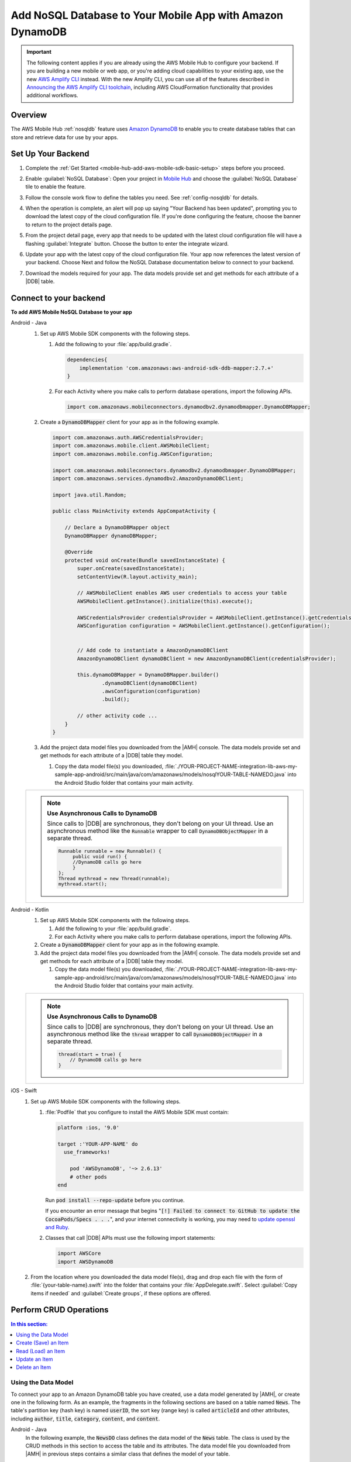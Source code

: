 
.. _mobile-hub-add-aws-mobile-nosql-database:

##########################################################
Add NoSQL Database to Your Mobile App with Amazon DynamoDB
##########################################################


.. meta::
   :description: Integrating nosql database


.. important::

   The following content applies if you are already using the AWS Mobile Hub to configure your backend. If you are building a new mobile or web app, or you're adding cloud capabilities to your existing app, use the new `AWS Amplify CLI <http://aws-amplify.github.io/>`__ instead. With the new Amplify CLI, you can use all of the features described in `Announcing the AWS Amplify CLI toolchain <https://aws.amazon.com/blogs/mobile/announcing-the-aws-amplify-cli-toolchain/>`__, including AWS CloudFormation functionality that provides additional workflows.

.. _overview:

Overview
==============


The AWS Mobile Hub :ref:`nosqldb` feature uses `Amazon DynamoDB <http://docs.aws.amazon.com/amazondynamodb/latest/developerguide/>`__ to enable you to create database tables
that can store and retrieve data for use by your apps.


.. _setup-your-backend:

Set Up Your Backend
===================


#. Complete the :ref:`Get Started <mobile-hub-add-aws-mobile-sdk-basic-setup>` steps before you proceed.

#. Enable :guilabel:`NoSQL Database`: Open your project in `Mobile Hub <https://console.aws.amazon.com/mobilehub>`__ and choose the :guilabel:`NoSQL Database` tile to enable the feature.

#. Follow the console work flow to define the tables you need. See :ref:`config-nosqldb` for details.

#. When the operation is complete, an alert will pop up saying "Your Backend has been updated", prompting you to download the latest copy of the cloud configuration file. If you're done configuring the feature, choose the banner to return to the project details page.

   .. image:: images/updated-cloud-config.png

#. From the project detail page, every app that needs to be updated with the latest cloud configuration file will have a flashing :guilabel:`Integrate` button. Choose the button to enter the integrate wizard.

   .. image:: images/updated-cloud-config2.png
      :scale: 25

#. Update your app with the latest copy of the cloud configuration file. Your app now references the latest version of your backend. Choose Next and follow the NoSQL Database documentation below to connect to your backend.

#. Download the models required for your app. The data models provide set and get methods for each attribute of a |DDB| table.

.. _mobile-hub-add-aws-mobile-nosql-database-app:

Connect to your backend
=======================


**To add AWS Mobile NoSQL Database to your app**

.. container:: option

   Android - Java
      #. Set up AWS Mobile SDK components with the following steps.

         #. Add the following to your :file:`app/build.gradle`.

            .. code-block:: java

                dependencies{
                    implementation 'com.amazonaws:aws-android-sdk-ddb-mapper:2.7.+'
                }

         #. For each Activity where you make calls to perform database operations, import the
            following APIs.

            .. code-block:: java

                import com.amazonaws.mobileconnectors.dynamodbv2.dynamodbmapper.DynamoDBMapper;

      #. Create a :code:`DynamoDBMapper` client for your app as in the following
         example.

         .. code-block:: java

            import com.amazonaws.auth.AWSCredentialsProvider;
            import com.amazonaws.mobile.client.AWSMobileClient;
            import com.amazonaws.mobile.config.AWSConfiguration;

            import com.amazonaws.mobileconnectors.dynamodbv2.dynamodbmapper.DynamoDBMapper;
            import com.amazonaws.services.dynamodbv2.AmazonDynamoDBClient;

            import java.util.Random;

            public class MainActivity extends AppCompatActivity {

                // Declare a DynamoDBMapper object
                DynamoDBMapper dynamoDBMapper;

                @Override
                protected void onCreate(Bundle savedInstanceState) {
                    super.onCreate(savedInstanceState);
                    setContentView(R.layout.activity_main);

                    // AWSMobileClient enables AWS user credentials to access your table
                    AWSMobileClient.getInstance().initialize(this).execute();

                    AWSCredentialsProvider credentialsProvider = AWSMobileClient.getInstance().getCredentialsProvider();
                    AWSConfiguration configuration = AWSMobileClient.getInstance().getConfiguration();


                    // Add code to instantiate a AmazonDynamoDBClient
                    AmazonDynamoDBClient dynamoDBClient = new AmazonDynamoDBClient(credentialsProvider);

                    this.dynamoDBMapper = DynamoDBMapper.builder()
                            .dynamoDBClient(dynamoDBClient)
                            .awsConfiguration(configuration)
                            .build();

                    // other activity code ...
                }
            }

      #. Add the project data model files you downloaded from the
         |AMH| console. The data models provide set and get methods for each attribute of a |DDB|
         table they model.

         #. Copy the data model file(s) you downloaded,
            :file:`./YOUR-PROJECT-NAME-integration-lib-aws-my-sample-app-android/src/main/java/com/amazonaws/models/nosqlYOUR-TABLE-NAMEDO.java` into the Android Studio folder that contains your main activity.


      .. list-table::
         :widths: 1

         * - .. note:: **Use Asynchronous Calls to DynamoDB**

                Since calls to |DDB| are synchronous, they don't belong on your UI thread. Use an
                asynchronous method like the :code:`Runnable` wrapper to call :code:`DynamoDBObjectMapper` in a
                separate thread.

                .. code-block:: java

                     Runnable runnable = new Runnable() {
                          public void run() {
                          //DynamoDB calls go here
                          }
                     };
                     Thread mythread = new Thread(runnable);
                     mythread.start();

   Android - Kotlin
      #. Set up AWS Mobile SDK components with the following steps.

         #. Add the following to your :file:`app/build.gradle`.

            .. code-block:: java
               :emphasize-lines: 2

                dependencies{
                    implementation 'com.amazonaws:aws-android-sdk-ddb-mapper:2.7.+'
                }

         #. For each Activity where you make calls to perform database operations, import the
            following APIs.

            .. code-block:: java
               :emphasize-lines: 1

                import com.amazonaws.mobileconnectors.dynamodbv2.dynamodbmapper.DynamoDBMapper;

      #. Create a :code:`DynamoDBMapper` client for your app as in the following
         example.

         .. code-block:: kotlin
            :emphasize-lines: 2, 9-13

             // import DynamoDBMapper
             import com.amazonaws.mobileconnectors.dynamodbv2.dynamodbmapper.DynamoDBMapper;

             class MainActivity : AppCompatActivity() {
               private var dynamoDBMapper: DynamoDBMapper? = null

               override fun onCreate(savedInstanceState: Bundle?) {
                 super.onCreate(savedInstanceState)
                 setContentView(R.layout.activity_main)

                 val client = AmazonDynamoDBClient(AWSMobileClient.getInstance().credentialsProvider)
                 dynamoDBMapper = DynamoDBMapper.builder()
                    .dynamoDBClient(client)
                    .awsConfiguration(AWSMobileClient.getInstance().configuration)
                    .build()
               }
            }

      #. Add the project data model files you downloaded from the
         |AMH| console. The data models provide set and get methods for each attribute of a |DDB|
         table they model.

         #. Copy the data model file(s) you downloaded,
            :file:`./YOUR-PROJECT-NAME-integration-lib-aws-my-sample-app-android/src/main/java/com/amazonaws/models/nosqlYOUR-TABLE-NAMEDO.java` into the Android Studio folder that contains your main activity.


      .. list-table::
         :widths: 1

         * - .. note:: **Use Asynchronous Calls to DynamoDB**

                Since calls to |DDB| are synchronous, they don't belong on your UI thread. Use an
                asynchronous method like the :code:`thread` wrapper to call :code:`DynamoDBObjectMapper` in a
                separate thread.

                .. code-block:: kotlin

                    thread(start = true) {
                        // DynamoDB calls go here
                    }

   iOS - Swift
      #. Set up AWS Mobile SDK components with the following steps.

         #. :file:`Podfile` that you configure to install the AWS Mobile SDK must contain:

            .. code-block:: none

                platform :ios, '9.0'

                target :'YOUR-APP-NAME' do
                  use_frameworks!

                    pod 'AWSDynamoDB', '~> 2.6.13'
                    # other pods
                end

            Run :code:`pod install --repo-update` before you continue.

            If you encounter an error message that begins ":code:`[!] Failed to connect to GitHub to update the CocoaPods/Specs . . .`", and your internet connectivity is working, you may need to `update openssl and Ruby <https://stackoverflow.com/questions/38993527/cocoapods-failed-to-connect-to-github-to-update-the-cocoapods-specs-specs-repo/48962041#48962041>`__.

         #. Classes that call |DDB| APIs must use the following import statements:

            .. code-block:: swift

                import AWSCore
                import AWSDynamoDB

      #. From the location where you downloaded the data model file(s), drag and drop each file with the form of :file:`{your-table-name}.swift` into the folder that contains your :file:`AppDelegate.swift`. Select :guilabel:`Copy items if needed` and :guilabel:`Create groups`, if these options are offered.


.. _mobile-hub-add-aws-mobile-nosql-database-crud:

Perform CRUD Operations
=======================

.. contents:: **In this section:**
   :local:
   :depth: 1

Using the Data Model
--------------------

To connect your app to an Amazon DynamoDB table you have created, use a data model generated by |AMH|, or create one in the following form. As an example, the fragments in the following sections are based on a table named :code:`News`. The table's partition key (hash key) is named :code:`userID`, the sort key (range key) is called :code:`articleId` and other attributes, including :code:`author`, :code:`title`, :code:`category`, :code:`content`, and :code:`content`.



.. container:: option

   Android - Java
      In the following example, the :code:`NewsDO` class defines the data model of the :code:`News` table. The class is used by the CRUD methods in this section to access the table and its attributes. The data model file you downloaded from |AMH| in previous steps contains a similar class that defines the model of your table.

      Note that the class is annotated to map it to the Amazon DynamoDB table name. The attribute names, hash key, and range key of the getters in the class are annotated to map them to local variable names used by the app for performing data operations.

      .. code-block:: java

          package com.amazonaws.models.nosql;

          import com.amazonaws.mobileconnectors.dynamodbv2.dynamodbmapper.DynamoDBAttribute;
          import com.amazonaws.mobileconnectors.dynamodbv2.dynamodbmapper.DynamoDBHashKey;
          import com.amazonaws.mobileconnectors.dynamodbv2.dynamodbmapper.DynamoDBIndexHashKey;
          import com.amazonaws.mobileconnectors.dynamodbv2.dynamodbmapper.DynamoDBIndexRangeKey;
          import com.amazonaws.mobileconnectors.dynamodbv2.dynamodbmapper.DynamoDBRangeKey;
          import com.amazonaws.mobileconnectors.dynamodbv2.dynamodbmapper.DynamoDBTable;

          import java.util.List;
          import java.util.Map;
          import java.util.Set;

          @DynamoDBTable(tableName = "nosqlnews-mobilehub-1234567890-News")

          public class NewsDO {
              private String _userId;
              private String _articleId;
              private String _author;
              private String _category;
              private String _content;
              private Double _creationDate;
              private String _title;

              @DynamoDBHashKey(attributeName = "userId")
              @DynamoDBAttribute(attributeName = "userId")
              public String getUserId() {
                  return _userId;
              }

              public void setUserId(final String _userId) {
                  this._userId = _userId;
              }
              @DynamoDBRangeKey(attributeName = "articleId")
              @DynamoDBAttribute(attributeName = "articleId")
              public String getArticleId() {
                  return _articleId;
              }

              public void setArticleId(final String _articleId) {
                  this._articleId = _articleId;
              }
              @DynamoDBAttribute(attributeName = "author")
              public String getAuthor() {
                  return _author;
              }

              public void setAuthor(final String _author) {
                  this._author = _author;
              }

              // setters and getters for other attributes ...

          }

   Android - Kotlin
      In the following example, the :code:`NewsDO` class defines the data model of the :code:`News` table. The class is used by the CRUD methods in this section to access the table and its attributes. The data model file you downloaded from |AMH| in previous steps contains a similar class that defines the model of your table.

      Note that the class is annotated to map it to the Amazon DynamoDB table name. The attribute names, hash key, and range key of the getters in the class are annotated to map them to local variable names used by the app for performing data operations.

      .. code-block:: kotlin

          package com.amazonaws.models.nosql;

          import com.amazonaws.mobileconnectors.dynamodbv2.dynamodbmapper.DynamoDBAttribute;
          import com.amazonaws.mobileconnectors.dynamodbv2.dynamodbmapper.DynamoDBHashKey;
          import com.amazonaws.mobileconnectors.dynamodbv2.dynamodbmapper.DynamoDBIndexHashKey;
          import com.amazonaws.mobileconnectors.dynamodbv2.dynamodbmapper.DynamoDBIndexRangeKey;
          import com.amazonaws.mobileconnectors.dynamodbv2.dynamodbmapper.DynamoDBRangeKey;
          import com.amazonaws.mobileconnectors.dynamodbv2.dynamodbmapper.DynamoDBTable;

          import java.util.List;
          import java.util.Map;
          import java.util.Set;

          @DynamoDBTable(tableName = "nosqlnews-mobilehub-1234567890-News")

          data class NewsDO {
              @DynamoDBHashKey(attributeName = "userId" )
              @DynamoDBAttribute(attributeName = "userId")
              var userId: String?

              @DynamoDBRangeKey(attributeName = "articleId")
              @DynamoDBAttribute(attributeName = "articleId")
              var articleId: String?

              @DynamoDBAttribute(attributeName = "author")
              var author: String?

              // setters and getters for other attributes ...
          }

      If you download an Android model file generated by |AMH|, it will be provided in Java and can be used  in a Kotlin project without modifications.

   iOS - Swift
      In the following example, the :code:`News` class defines the data model of the :code:`News` table. The class is used by the CRUD methods in this section to access the table and its attributes. The data model file you downloaded from |AMH| in previous steps contains a similar class that defines the model of your table.

      Note that the functions of the model class return the Amazon DynamoDB table, hash key attribute, and range key attribute names used by the app for data operations. For example, :code:`dynamoDBTableName()` returns the name of the table object in AWS. The local variable names map to the attribute names of the table. For instance, :code:`userId` is the name of both the local variable and the attribute of the Amazon DynamoDB table.

      This example is slightly simpler than the data model generated by |AMH|, but functionally the same.

      .. code-block:: swift

          // News.swift

          import Foundation
          import UIKit
          import AWSDynamoDB

          class News: AWSDynamoDBObjectModel, AWSDynamoDBModeling {

              @objc var userId: String?
              @objc var articleId: String?
              @objc var author: String?
              @objc var category: String?
              @objc var content: String?
              @objc var creationDate: NSNumber?
              @objc var title: String?

              class func dynamoDBTableName() -> String {

                  return "nosqlnews-mobilehub-1200412570-News"
              }

              class func hashKeyAttribute() -> String {

                  return "userId"
              }

              class func rangeKeyAttribute() -> String {

                  return "articleId"
              }

          }


.. _mobile-hub-add-aws-mobile-nosql-database-crud-create:

Create (Save) an Item
---------------------


Use the following code to create an item in your NoSQL Database table.

.. container:: option

   Android - Java
      .. code-block:: java

          public void createNews() {
              final NewsDO newsItem = new NewsDO();

              newsItem.setUserId(unique-user-id);

              newsItem.setArticleId("Article1");
              newsItem.setContent("This is the article content");

              new Thread(new Runnable() {
                  @Override
                  public void run() {
                      dynamoDBMapper.save(newsItem);
                          // Item saved
                  }
              }).start();
          }

   Android - Kotlin
      .. code-block:: kotlin
         :emphasize-lines: 1-11

            fun createNews() {
                val NewsDO newsItem = NewsDO()
                newsItem.userId = "unique-user-id"
                newsItem.articleId = UUID.randomUUID().toString()
                newsItem.author = "Your Name"
                newsItem.content = "This is the article content"

                thread(start = true) {
                    dynamoDBMapper.save(newsItem)
                }
            }

   iOS - Swift
      .. code-block:: swift

          func createNews() {
              let dynamoDbObjectMapper = AWSDynamoDBObjectMapper.default()

              // Create data object using data models you downloaded from Mobile Hub
              let newsItem: News = News()

              newsItem.userId = AWSIdentityManager.default().identityId

              newsItem.articleId = "YourArticleId"
              newsItem.title = "YourTitlestring"
              newsItem.author = "YourAuthor"
              newsItem.creationDate = NSDate().timeIntervalSince1970 as NSNumber

              //Save a new item
              dynamoDbObjectMapper.save(newsItem, completionHandler: {
               (error: Error?) -> Void in

                   if let error = error {
                       print("Amazon DynamoDB Save Error: \(error)")
                       return
                   }
                   print("An item was saved.")
               })
          }

.. _mobile-hub-add-aws-mobile-nosql-database-crud-read:

Read (Load) an Item
-------------------

Use the following code to read an item in your NoSQL Database table.

.. container:: option

   Android - Java
      .. code-block:: java

          public void readNews() {
              new Thread(new Runnable() {
                  @Override
                  public void run() {

                      NewsDO newsItem = dynamoDBMapper.load(
                              NewsDO.class,
                              unique-user-id,
                              "Article1");

                      // Item read
                      // Log.d("News Item:", newsItem.toString());
                  }
              }).start();
          }

   Android - Kotlin
      .. code-block:: kotlin
         :emphasize-lines: 1-7

            fun readNews(userId: String, articleId: String, callback: (NewsDO?) -> Unit) {
                thread(start = true) {
                    var newsItem = dynamoDBMapper.load(NewsDO::class.java,
                            userId, articleId)
                    runOnUiThread { callback(newsItem) }
                }
            }

   iOS - Swift
      .. code-block:: swift

         func readNews() {
           let dynamoDbObjectMapper = AWSDynamoDBObjectMapper.default()

               // Create data object using data models you downloaded from Mobile Hub
               let newsItem: News = News();
               newsItem.userId = AWSIdentityManager.default().identityId

               dynamoDbObjectMapper.load(
                  News.self,
                  hashKey: newsItem.userId,
                  rangeKey: "YourArticleId",
                  completionHandler: {
                     (objectModel: AWSDynamoDBObjectModel?, error: Error?) -> Void in
                     if let error = error {
                          print("Amazon DynamoDB Read Error: \(error)")
                          return
                      }
                      print("An item was read.")
                  })
          }

.. _mobile-hub-add-aws-mobile-nosql-database-crud-update:

Update an Item
--------------


Use the following code to update an item in your NoSQL Database table.

.. container:: option

   Android - Java
      .. code-block:: java

          public void updateNews() {
              final NewsDO newsItem = new NewsDO();

              newsItem.setUserId(unique-user-id);

              newsItem.setArticleId("Article1");
              newsItem.setContent("This is the updated content.");

              new Thread(new Runnable() {
                  @Override
                  public void run() {

                      dynamoDBMapper.save(newsItem);

                      // Item updated
                  }
              }).start();
          }

   Android - Kotlin
      .. code-block:: kotlin
         :emphasize-lines: 1-5

            fun updateNews(updatedNews: NewsDO) {
                thread(start = true) {
                    dynamoDBMapper.save(updatedNews)
                }
            }

   iOS - Swift
      .. code-block:: swift

          func updateNews() {
              let dynamoDbObjectMapper = AWSDynamoDBObjectMapper.default()

              let newsItem: News = News();

              newsItem.userId = "unique-user-id"

              newsItem.articleId = "YourArticleId"
              newsItem.title = "This is the Title"
              newsItem.author = "B Smith"
              newsItem.creationDate = NSDate().timeIntervalSince1970 as NSNumber
              newsItem.category = "Local News"

              dynamoDbObjectMapper.save(newsItem, completionHandler: {(error: Error?) -> Void in
                  if let error = error {
                      print(" Amazon DynamoDB Save Error: \(error)")
                      return
                  }
                  print("An item was updated.")
              })
          }



.. _mobile-hub-add-aws-mobile-nosql-database-crud-delete:

Delete an Item
--------------


Use the following code to delete an item in your NoSQL Database table.

.. container:: option

   Android - Java
      .. code-block:: java

          public void deleteNews() {
              new Thread(new Runnable() {
                  @Override
                  public void run() {

                      NewsDO newsItem = new NewsDO();

                      newsItem.setUserId(unique-user-id);    //partition key

                      newsItem.setArticleId("Article1");  //range (sort) key

                      dynamoDBMapper.delete(newsItem);

                      // Item deleted
                  }
              }).start();
          }

   Android - Kotlin
      .. code-block:: kotlin
         :emphasize-lines: 1-9

          public void deleteNews(userId: String, articleId: String) {
            thread(start = true) {
                val item = NewsDO()
                item.userId = userId
                item.articleId = articleId

                dynamoDBMapper.delete(item)
            }
          }

   iOS - Swift
      .. code-block:: swift

          func deleteNews() {
              let dynamoDbObjectMapper = AWSDynamoDBObjectMapper.default()

              let itemToDelete = News()
              itemToDelete?.userId = "unique-user-id"
              itemToDelete?.articleId = "YourArticleId"

              dynamoDbObjectMapper.remove(itemToDelete!, completionHandler: {(error: Error?) -> Void in
                  if let error = error {
                      print(" Amazon DynamoDB Save Error: \(error)")
                      return
                  }
                  print("An item was deleted.")
              })
          }




.. _mobile-hub-add-aws-mobile-nosql-database-query:

Perform a Query
===============

A query operation enables you to find items in a table. You must define a query using both the hash key
(partition key) and range key (sort key) attributes of a table. You can filter the results by
specifying the attributes you are looking for.

The following example code shows querying for news submitted with :CODE:`userId` (hash key) and article ID beginning with :USERINPUT:`Trial` (range key).

.. container:: option

   Android - Java
      .. code-block:: java

         public void queryNews() {

            new Thread(new Runnable() {
                @Override
                public void run() {
                    NewsDO news = new NewsDO();
                    news.setUserId(unique-user-id);
                    news.setArticleId("Article1");

                    Condition rangeKeyCondition = new Condition()
                            .withComparisonOperator(ComparisonOperator.BEGINS_WITH)
                            .withAttributeValueList(new AttributeValue().withS("Trial"));

                    DynamoDBQueryExpression queryExpression = new DynamoDBQueryExpression()
                            .withHashKeyValues(note)
                            .withRangeKeyCondition("articleId", rangeKeyCondition)
                            .withConsistentRead(false);

                    PaginatedList<NewsDO> result = dynamoDBMapper.query(NewsDO.class, queryExpression);

                    Gson gson = new Gson();
                    StringBuilder stringBuilder = new StringBuilder();

                    // Loop through query results
                    for (int i = 0; i < result.size(); i++) {
                        String jsonFormOfItem = gson.toJson(result.get(i));
                        stringBuilder.append(jsonFormOfItem + "\n\n");
                    }

                    // Add your code here to deal with the data result
                    Log.d("Query result: ", stringBuilder.toString());

                    if (result.isEmpty()) {
                        // There were no items matching your query.
                    }
                }
            }).start();
         }

   Android - Kotlin
      .. code-block:: kotlin

         public void queryNews(userId: String, articleId: String, callback: (List<NewsDO>?) -> Unit) {
            thread(start = true) {
                val item = NewsDO()
                item.userId = userId
                item.articleId = articleId

                val rangeKeyCondition = Condition()
                    .withComparisonOperator(ComparisonOperator.BEGINS_WITH)
                    .withAttributeValueList(AttributeValue().withS("Trial"))
                val queryExpression = DynamoDBQueryExpression()
                            .withHashKeyValues(item)
                            .withRangeKeyCondition("articleId", rangeKeyCondition)
                            .withConsistentRead(false);
                val result = dynamoDBMapper.query(NewsDO::class.java, queryExpression)
                runOnUiThread { callback(result) }
            }
         }

   iOS - Swift
      .. code-block:: swift

          func queryNote() {
              // 1) Configure the query
              let queryExpression = AWSDynamoDBQueryExpression()
              queryExpression.keyConditionExpression = "#articleId >= :articleId AND #userId = :userId"

              queryExpression.expressionAttributeNames = [
                   "#userId": "userId",
                  "#articleId": "articleId"
              ]
              queryExpression.expressionAttributeValues = [
                  ":articleId": "SomeArticleId",
                  ":userId": "unique-user-id"
              ]

              // 2) Make the query

              let dynamoDbObjectMapper = AWSDynamoDBObjectMapper.default()

              dynamoDbObjectMapper.query(News.self, expression: queryExpression) { (output: AWSDynamoDBPaginatedOutput?, error: Error?) in
                if error != nil {
                    print("The request failed. Error: \(String(describing: error))")
                }
                if output != nil {
                    for news in output!.items {
                        let newsItem = news as? News
                        print("\(newsItem!.title!)")
                    }
                }
             }
          }

